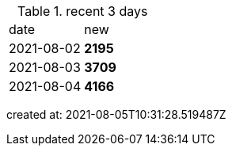 
.recent 3 days
|===

|date|new


^|2021-08-02
>s|2195


^|2021-08-03
>s|3709


^|2021-08-04
>s|4166


|===

created at: 2021-08-05T10:31:28.519487Z
